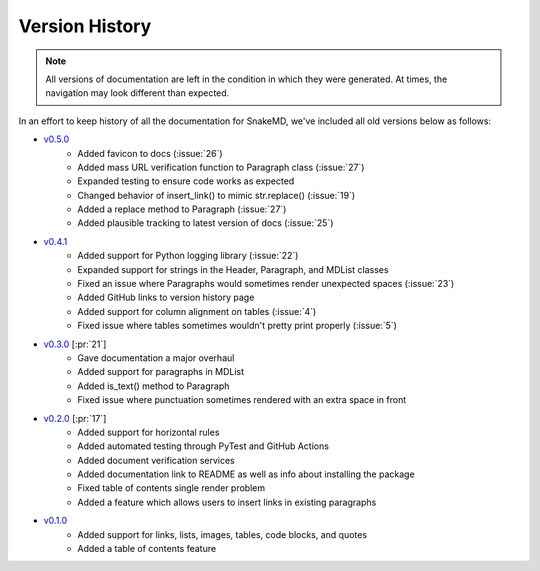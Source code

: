 Version History
===============

.. note::
    All versions of documentation are left in the condition
    in which they were generated. At times, the navigation may
    look different than expected. 

In an effort to keep history of all the documentation
for SnakeMD, we've included all old versions below
as follows:

* `v0.5.0 <https://snakemd.therenegadecoder.com/v0.5.0/>`_
    * Added favicon to docs (:issue:`26`)
    * Added mass URL verification function to Paragraph class (:issue:`27`)
    * Expanded testing to ensure code works as expected
    * Changed behavior of insert_link() to mimic str.replace() (:issue:`19`)
    * Added a replace method to Paragraph (:issue:`27`)
    * Added plausible tracking to latest version of docs (:issue:`25`)

* `v0.4.1 <https://snakemd.therenegadecoder.com/v0.4.1/>`_ 
    * Added support for Python logging library (:issue:`22`)
    * Expanded support for strings in the Header, Paragraph, and MDList classes
    * Fixed an issue where Paragraphs would sometimes render unexpected spaces (:issue:`23`)
    * Added GitHub links to version history page
    * Added support for column alignment on tables (:issue:`4`)
    * Fixed issue where tables sometimes wouldn't pretty print properly (:issue:`5`)

* `v0.3.0 <https://snakemd.therenegadecoder.com/v0.3.0/>`_ [:pr:`21`]
    * Gave documentation a major overhaul
    * Added support for paragraphs in MDList
    * Added is_text() method to Paragraph
    * Fixed issue where punctuation sometimes rendered with an extra space in front

* `v0.2.0 <https://snakemd.therenegadecoder.com/v0.2.0/>`_ [:pr:`17`]
    * Added support for horizontal rules
    * Added automated testing through PyTest and GitHub Actions
    * Added document verification services
    * Added documentation link to README as well as info about installing the package
    * Fixed table of contents single render problem
    * Added a feature which allows users to insert links in existing paragraphs

* `v0.1.0 <https://snakemd.therenegadecoder.com/v0.1.0/>`_
    * Added support for links, lists, images, tables, code blocks, and quotes
    * Added a table of contents feature
